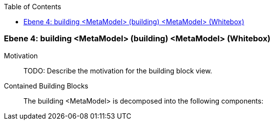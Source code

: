 // Begin Protected Region [[meta-data]]

// End Protected Region   [[meta-data]]

:toc:

[#4a56de55-d579-11ee-903e-9f564e4de07e]
=== Ebene 4: building <MetaModel> (building) <MetaModel> (Whitebox)
Motivation::
// Begin Protected Region [[motivation]]
TODO: Describe the motivation for the building block view.
// End Protected Region   [[motivation]]

Contained Building Blocks::

The building <MetaModel> is decomposed into the following components:


// Begin Protected Region [[4a56de55-d579-11ee-903e-9f564e4de07e,customText]]

// End Protected Region   [[4a56de55-d579-11ee-903e-9f564e4de07e,customText]]

// Actifsource ID=[803ac313-d64b-11ee-8014-c150876d6b6e,4a56de55-d579-11ee-903e-9f564e4de07e,zkkSMH7Y8p2DBBLgo1j+IUC/NdE=]
